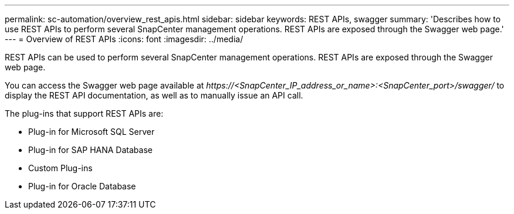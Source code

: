 ---
permalink: sc-automation/overview_rest_apis.html
sidebar: sidebar
keywords: REST APIs, swagger
summary: 'Describes how to use REST APIs to perform several SnapCenter management operations. REST APIs are exposed through the Swagger web page.'
---
= Overview of REST APIs
:icons: font
:imagesdir: ../media/

[.lead]
REST APIs can be used to perform several SnapCenter management operations. REST APIs are exposed through the Swagger web page.

You can access the Swagger web page available at _\https://<SnapCenter_IP_address_or_name>:<SnapCenter_port>/swagger/_ to display the REST API documentation, as well as to manually issue an API call.

The plug-ins that support REST APIs are:

* Plug-in for Microsoft SQL Server
* Plug-in for SAP HANA Database
* Custom Plug-ins
* Plug-in for Oracle Database
